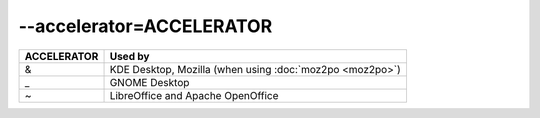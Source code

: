 
.. _pages/toolkit/accelerator_accelerator#--accelerator=accelerator:

--accelerator=ACCELERATOR
*************************

+--------------+-----------------------------------------------------------+
| ACCELERATOR  | Used by                                                   |
+==============+===========================================================+
|  &           | KDE Desktop, Mozilla (when using :doc:`moz2po <moz2po>`)  |
+--------------+-----------------------------------------------------------+
|  _           | GNOME Desktop                                             |
+--------------+-----------------------------------------------------------+
|  ~           | LibreOffice and Apache OpenOffice                         |
+--------------+-----------------------------------------------------------+
